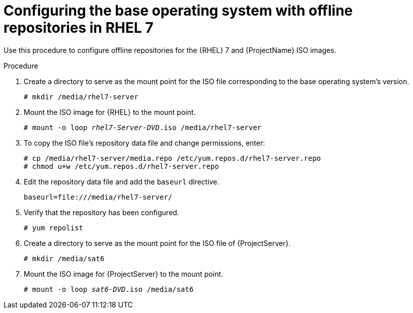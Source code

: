 [id="configuring-the-base-operating-system-with-offline-repositories-in-rhel-7_{context}"]
= Configuring the base operating system with offline repositories in RHEL 7

Use this procedure to configure offline repositories for the {RHEL} 7 and {ProjectName} ISO images.

.Procedure

. Create a directory to serve as the mount point for the ISO file corresponding to the base operating system's version.
+
[options="nowrap"]
----
# mkdir /media/rhel7-server
----

. Mount the ISO image for {RHEL} to the mount point.
+
[options="nowrap" subs="+quotes"]
----
# mount -o loop _rhel7-Server-DVD_.iso /media/rhel7-server
----
+
. To copy the ISO file's repository data file and change permissions, enter:
+
[options="nowrap"]
----
# cp /media/rhel7-server/media.repo /etc/yum.repos.d/rhel7-server.repo
# chmod u+w /etc/yum.repos.d/rhel7-server.repo
----

. Edit the repository data file and add the `baseurl` directive.
+
[options="nowrap"]
----
baseurl=file:///media/rhel7-server/
----
+
. Verify that the repository has been configured.
+
[options="nowrap"]
----
# yum repolist
----

. Create a directory to serve as the mount point for the ISO file of {ProjectServer}.
+
[options="nowrap"]
----
# mkdir /media/sat6
----

. Mount the ISO image for {ProjectServer} to the mount point.
+
[options="nowrap" subs="+quotes"]
----
# mount -o loop _sat6-DVD_.iso /media/sat6
----
